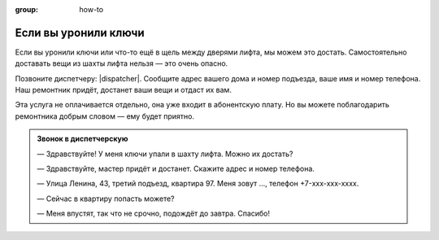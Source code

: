 :group: how-to

Если вы уронили ключи
=====================

Если вы уронили ключи или что-то ещё в щель между дверями лифта,
мы можем это достать.
Самостоятельно доставать вещи из шахты лифта нельзя — это очень опасно.

Позвоните диспетчеру: |dispatcher|.
Сообщите адрес вашего дома и номер подъезда, ваше имя и номер телефона.
Наш ремонтник придёт, достанет ваши вещи и отдаст их вам.

Эта услуга не оплачивается отдельно, она уже входит в абонентскую плату.
Но вы можете поблагодарить ремонтника добрым словом — ему будет приятно.

..  admonition:: Звонок в диспетчерскую

    — Здравствуйте! У меня ключи упали в шахту лифта. Можно их достать?

    — Здравствуйте, мастер придёт и достанет. Скажите адрес и номер телефона.

    — Улица Ленина, 43, третий подъезд, квартира 97.
    Меня зовут ..., телефон +7-xxx-xxx-xxxx.

    — Сейчас в квартиру попасть можете?

    — Меня впустят, так что не срочно, подождёт до завтра. Спасибо!
